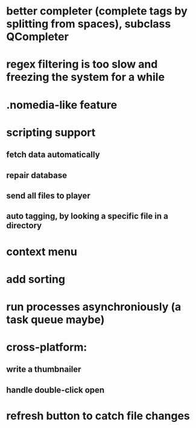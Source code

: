 * better completer (complete tags by splitting from spaces), subclass QCompleter
* regex filtering is too slow and freezing the system for a while
* .nomedia-like feature
* scripting support
** fetch data automatically
** repair database
** send all files to player
** auto tagging, by looking a specific file in a directory
* context menu
* add sorting
* run processes asynchroniously (a task queue maybe)
* cross-platform:
** write a thumbnailer
** handle double-click open
* refresh button to catch file changes
